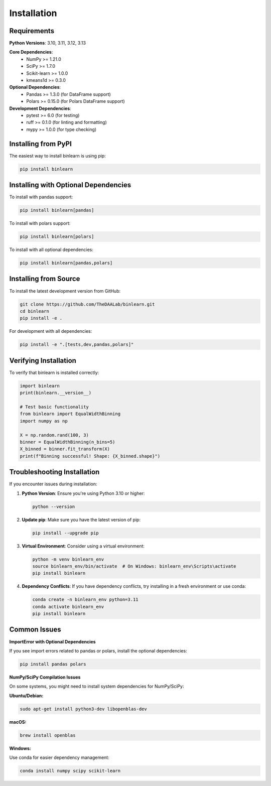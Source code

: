 Installation
============

Requirements
------------

**Python Versions**: 3.10, 3.11, 3.12, 3.13

**Core Dependencies**:
  * NumPy >= 1.21.0
  * SciPy >= 1.7.0
  * Scikit-learn >= 1.0.0
  * kmeans1d >= 0.3.0

**Optional Dependencies**:
  * Pandas >= 1.3.0 (for DataFrame support)
  * Polars >= 0.15.0 (for Polars DataFrame support)

**Development Dependencies**:
  * pytest >= 6.0 (for testing)
  * ruff >= 0.1.0 (for linting and formatting)
  * mypy >= 1.0.0 (for type checking)

Installing from PyPI
---------------------

The easiest way to install binlearn is using pip:

.. code-block:: bash

   pip install binlearn

Installing with Optional Dependencies
-------------------------------------

To install with pandas support:

.. code-block:: bash

   pip install binlearn[pandas]

To install with polars support:

.. code-block:: bash

   pip install binlearn[polars]

To install with all optional dependencies:

.. code-block:: bash

   pip install binlearn[pandas,polars]

Installing from Source
----------------------

To install the latest development version from GitHub:

.. code-block:: bash

   git clone https://github.com/TheDAALab/binlearn.git
   cd binlearn
   pip install -e .

For development with all dependencies:

.. code-block:: bash

   pip install -e ".[tests,dev,pandas,polars]"

Verifying Installation
----------------------

To verify that binlearn is installed correctly:

.. code-block:: python

   import binlearn
   print(binlearn.__version__)
   
   # Test basic functionality
   from binlearn import EqualWidthBinning
   import numpy as np
   
   X = np.random.rand(100, 3)
   binner = EqualWidthBinning(n_bins=5)
   X_binned = binner.fit_transform(X)
   print(f"Binning successful! Shape: {X_binned.shape}")

Troubleshooting Installation
----------------------------

If you encounter issues during installation:

1. **Python Version**: Ensure you're using Python 3.10 or higher:

   .. code-block:: bash

      python --version

2. **Update pip**: Make sure you have the latest version of pip:

   .. code-block:: bash

      pip install --upgrade pip

3. **Virtual Environment**: Consider using a virtual environment:

   .. code-block:: bash

      python -m venv binlearn_env
      source binlearn_env/bin/activate  # On Windows: binlearn_env\Scripts\activate
      pip install binlearn

4. **Dependency Conflicts**: If you have dependency conflicts, try installing in a fresh environment or use conda:

   .. code-block:: bash

      conda create -n binlearn_env python=3.11
      conda activate binlearn_env
      pip install binlearn

Common Issues
-------------

**ImportError with Optional Dependencies**

If you see import errors related to pandas or polars, install the optional dependencies:

.. code-block:: bash

   pip install pandas polars

**NumPy/SciPy Compilation Issues**

On some systems, you might need to install system dependencies for NumPy/SciPy:

**Ubuntu/Debian:**

.. code-block:: bash

   sudo apt-get install python3-dev libopenblas-dev

**macOS:**

.. code-block:: bash

   brew install openblas

**Windows:**

Use conda for easier dependency management:

.. code-block:: bash

   conda install numpy scipy scikit-learn
